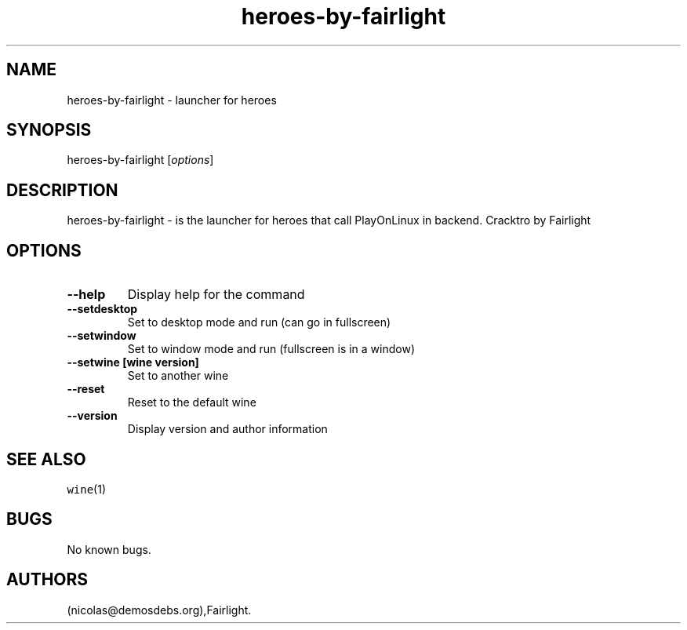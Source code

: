 .\" Automatically generated by Pandoc 2.5
.\"
.TH "heroes\-by\-fairlight" "6" "2016\-01\-17" "heroes User Manuals" ""
.hy
.SH NAME
.PP
heroes\-by\-fairlight \- launcher for heroes
.SH SYNOPSIS
.PP
heroes\-by\-fairlight [\f[I]options\f[R]]
.SH DESCRIPTION
.PP
heroes\-by\-fairlight \- is the launcher for heroes that call
PlayOnLinux in backend.
Cracktro by Fairlight
.SH OPTIONS
.TP
.B \-\-help
Display help for the command
.TP
.B \-\-setdesktop
Set to desktop mode and run (can go in fullscreen)
.TP
.B \-\-setwindow
Set to window mode and run (fullscreen is in a window)
.TP
.B \-\-setwine [wine version]
Set to another wine
.TP
.B \-\-reset
Reset to the default wine
.TP
.B \-\-version
Display version and author information
.SH SEE ALSO
.PP
\f[C]wine\f[R](1)
.SH BUGS
.PP
No known bugs.
.SH AUTHORS
(nicolas\[at]demosdebs.org),Fairlight.
